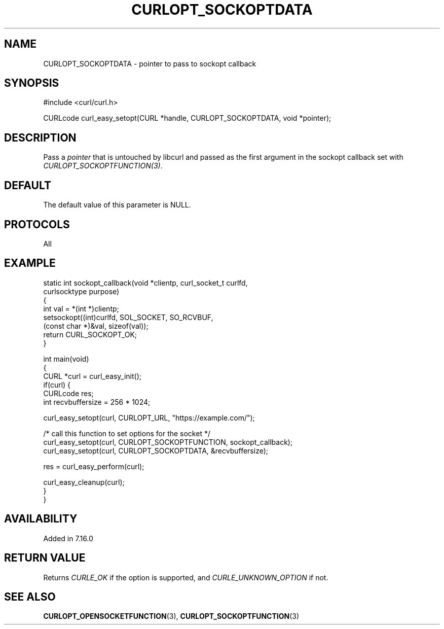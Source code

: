 .\" generated by cd2nroff 0.1 from CURLOPT_SOCKOPTDATA.md
.TH CURLOPT_SOCKOPTDATA 3 "August 18 2025" libcurl
.SH NAME
CURLOPT_SOCKOPTDATA \- pointer to pass to sockopt callback
.SH SYNOPSIS
.nf
#include <curl/curl.h>

CURLcode curl_easy_setopt(CURL *handle, CURLOPT_SOCKOPTDATA, void *pointer);
.fi
.SH DESCRIPTION
Pass a \fIpointer\fP that is untouched by libcurl and passed as the first
argument in the sockopt callback set with \fICURLOPT_SOCKOPTFUNCTION(3)\fP.
.SH DEFAULT
The default value of this parameter is NULL.
.SH PROTOCOLS
All
.SH EXAMPLE
.nf
static int sockopt_callback(void *clientp, curl_socket_t curlfd,
                            curlsocktype purpose)
{
  int val = *(int *)clientp;
  setsockopt((int)curlfd, SOL_SOCKET, SO_RCVBUF,
             (const char *)&val, sizeof(val));
  return CURL_SOCKOPT_OK;
}

int main(void)
{
  CURL *curl = curl_easy_init();
  if(curl) {
    CURLcode res;
    int recvbuffersize = 256 * 1024;

    curl_easy_setopt(curl, CURLOPT_URL, "https://example.com/");

    /* call this function to set options for the socket */
    curl_easy_setopt(curl, CURLOPT_SOCKOPTFUNCTION, sockopt_callback);
    curl_easy_setopt(curl, CURLOPT_SOCKOPTDATA, &recvbuffersize);

    res = curl_easy_perform(curl);

    curl_easy_cleanup(curl);
  }
}
.fi
.SH AVAILABILITY
Added in 7.16.0
.SH RETURN VALUE
Returns \fICURLE_OK\fP if the option is supported, and \fICURLE_UNKNOWN_OPTION\fP if not.
.SH SEE ALSO
.BR CURLOPT_OPENSOCKETFUNCTION (3),
.BR CURLOPT_SOCKOPTFUNCTION (3)
